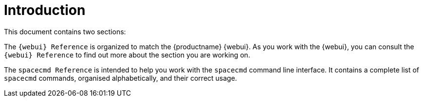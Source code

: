 [[reference-manual-intro]]
= Introduction

This document contains two sections:

The ``{webui} Reference`` is organized to match the {productname} {webui}.
As you work with the {webui}, you can consult the ``{webui} Reference`` to find out more about the section you are working on.

The ``spacecmd Reference`` is intended to help you work with the [command]``spacecmd`` command line interface.
It contains a complete list of [command]``spacecmd`` commands, organised alphabetically, and their correct usage.
